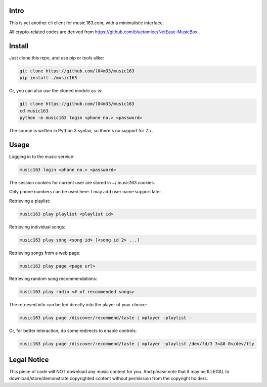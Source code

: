 #####
Intro
#####

This is yet another cli client for music.163.com, with a minimalistic interface.

All crypto-related codes are derived from https://github.com/bluetomlee/NetEase-MusicBox .

#######
Install
#######

Just clone this repo, and use pip or tools alike:

.. code-block:: sh

    git clone https://github.com/l04m33/music163
    pip install ./music163

Or, you can also use the cloned module as-is:

.. code-block:: sh

    git clone https://github.com/l04m33/music163
    cd music163
    python -m music163 login <phone no.> <password>

The source is written in Python 3 syntax, so there's no support for 2.x.

#####
Usage
#####

Logging in to the music service:

.. code-block:: sh

    music163 login <phone no.> <password>

The session cookies for current user are stored in ~/.music163.cookies.

Only phone numbers can be used here. I may add user name support later.

Retrieving a playlist:

.. code-block:: sh

    music163 play playlist <playlist id>

Retrieving individual songs:

.. code-block:: sh

    music163 play song <song id> [<song id 2> ...]

Retrieving songs from a web page:

.. code-block:: sh

    music163 play page <page url>

Retrieving random song recommendations:

.. code-block:: sh

    music163 play radio <# of recommended songs>

The retrieved info can be fed directly into the player of your choice:

.. code-block:: sh

    music163 play page /discover/recommend/taste | mplayer -playlist -

Or, for better interaction, do some redirects to enable controls:

.. code-block:: sh

    music163 play page /discover/recommend/taste | mplayer -playlist /dev/fd/3 3<&0 0</dev/tty

############
Legal Notice
############

This piece of code will NOT download any music content for you. And
please note that it may be ILLEGAL to download/store/demonstrate
copyrighted content without permission from the copyright holders.
